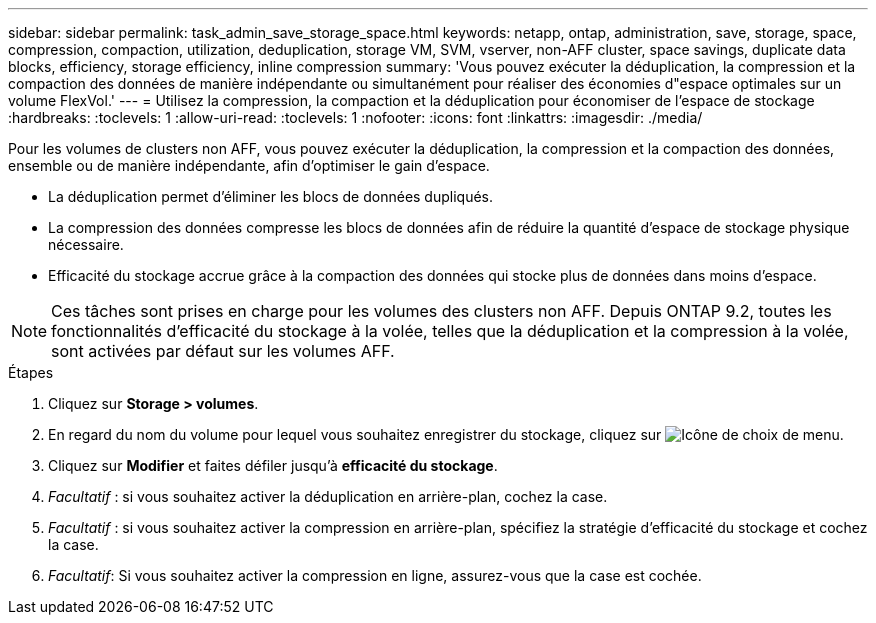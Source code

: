 ---
sidebar: sidebar 
permalink: task_admin_save_storage_space.html 
keywords: netapp, ontap, administration, save, storage, space, compression, compaction, utilization, deduplication, storage VM, SVM, vserver, non-AFF cluster, space savings, duplicate data blocks, efficiency, storage efficiency, inline compression 
summary: 'Vous pouvez exécuter la déduplication, la compression et la compaction des données de manière indépendante ou simultanément pour réaliser des économies d"espace optimales sur un volume FlexVol.' 
---
= Utilisez la compression, la compaction et la déduplication pour économiser de l'espace de stockage
:hardbreaks:
:toclevels: 1
:allow-uri-read: 
:toclevels: 1
:nofooter: 
:icons: font
:linkattrs: 
:imagesdir: ./media/


[role="lead"]
Pour les volumes de clusters non AFF, vous pouvez exécuter la déduplication, la compression et la compaction des données, ensemble ou de manière indépendante, afin d'optimiser le gain d'espace.

* La déduplication permet d'éliminer les blocs de données dupliqués.
* La compression des données compresse les blocs de données afin de réduire la quantité d'espace de stockage physique nécessaire.
* Efficacité du stockage accrue grâce à la compaction des données qui stocke plus de données dans moins d'espace.



NOTE: Ces tâches sont prises en charge pour les volumes des clusters non AFF. Depuis ONTAP 9.2, toutes les fonctionnalités d'efficacité du stockage à la volée, telles que la déduplication et la compression à la volée, sont activées par défaut sur les volumes AFF.

.Étapes
. Cliquez sur *Storage > volumes*.
. En regard du nom du volume pour lequel vous souhaitez enregistrer du stockage, cliquez sur image:icon_kabob.gif["Icône de choix de menu"].
. Cliquez sur *Modifier* et faites défiler jusqu'à *efficacité du stockage*.
. _Facultatif_ : si vous souhaitez activer la déduplication en arrière-plan, cochez la case.
. _Facultatif_ : si vous souhaitez activer la compression en arrière-plan, spécifiez la stratégie d'efficacité du stockage et cochez la case.
. _Facultatif_: Si vous souhaitez activer la compression en ligne, assurez-vous que la case est cochée.

